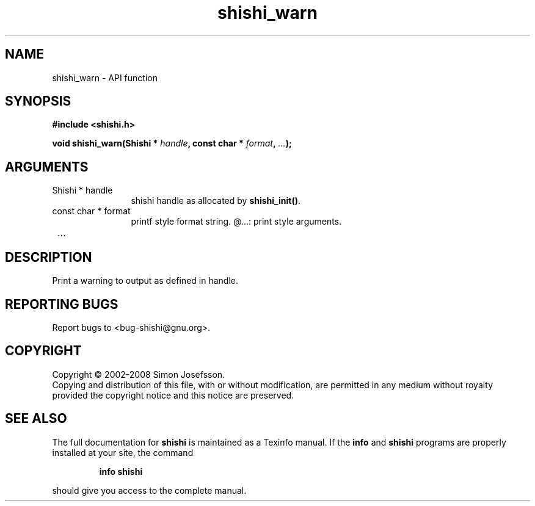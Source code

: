 .\" DO NOT MODIFY THIS FILE!  It was generated by gdoc.
.TH "shishi_warn" 3 "0.0.39" "shishi" "shishi"
.SH NAME
shishi_warn \- API function
.SH SYNOPSIS
.B #include <shishi.h>
.sp
.BI "void shishi_warn(Shishi * " handle ", const char * " format ",  " ... ");"
.SH ARGUMENTS
.IP "Shishi * handle" 12
shishi handle as allocated by \fBshishi_init()\fP.
.IP "const char * format" 12
printf style format string.
@...: print style arguments.
.IP " ..." 12
.SH "DESCRIPTION"
Print a warning to output as defined in handle.
.SH "REPORTING BUGS"
Report bugs to <bug-shishi@gnu.org>.
.SH COPYRIGHT
Copyright \(co 2002-2008 Simon Josefsson.
.br
Copying and distribution of this file, with or without modification,
are permitted in any medium without royalty provided the copyright
notice and this notice are preserved.
.SH "SEE ALSO"
The full documentation for
.B shishi
is maintained as a Texinfo manual.  If the
.B info
and
.B shishi
programs are properly installed at your site, the command
.IP
.B info shishi
.PP
should give you access to the complete manual.
